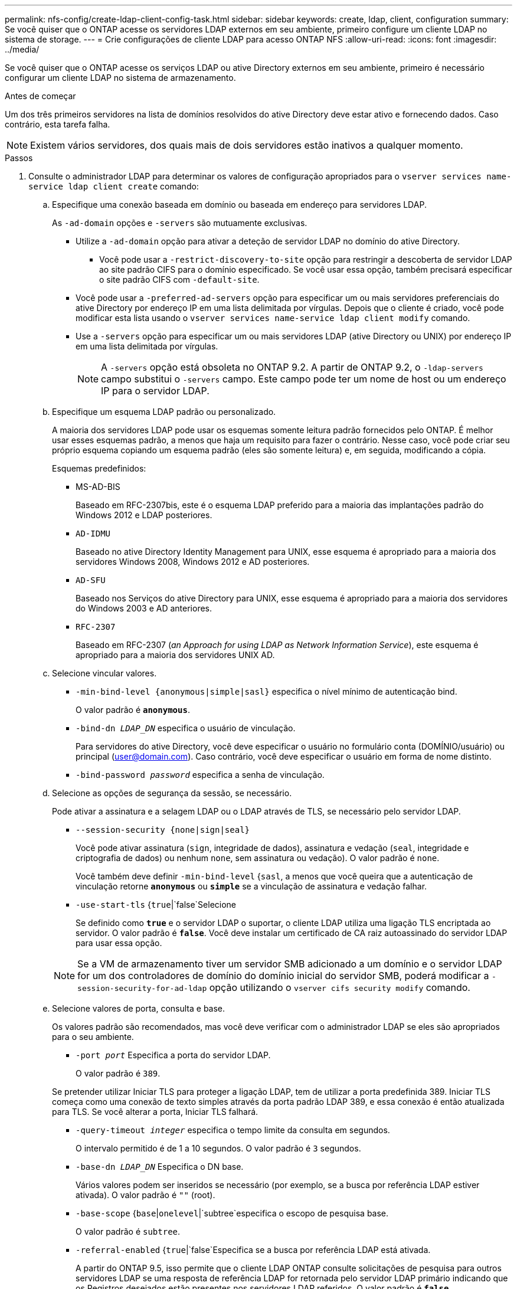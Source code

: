 ---
permalink: nfs-config/create-ldap-client-config-task.html 
sidebar: sidebar 
keywords: create, ldap, client, configuration 
summary: Se você quiser que o ONTAP acesse os servidores LDAP externos em seu ambiente, primeiro configure um cliente LDAP no sistema de storage. 
---
= Crie configurações de cliente LDAP para acesso ONTAP NFS
:allow-uri-read: 
:icons: font
:imagesdir: ../media/


[role="lead"]
Se você quiser que o ONTAP acesse os serviços LDAP ou ative Directory externos em seu ambiente, primeiro é necessário configurar um cliente LDAP no sistema de armazenamento.

.Antes de começar
Um dos três primeiros servidores na lista de domínios resolvidos do ative Directory deve estar ativo e fornecendo dados. Caso contrário, esta tarefa falha.

[NOTE]
====
Existem vários servidores, dos quais mais de dois servidores estão inativos a qualquer momento.

====
.Passos
. Consulte o administrador LDAP para determinar os valores de configuração apropriados para o `vserver services name-service ldap client create` comando:
+
.. Especifique uma conexão baseada em domínio ou baseada em endereço para servidores LDAP.
+
As `-ad-domain` opções e `-servers` são mutuamente exclusivas.

+
*** Utilize a `-ad-domain` opção para ativar a deteção de servidor LDAP no domínio do ative Directory.
+
**** Você pode usar a `-restrict-discovery-to-site` opção para restringir a descoberta de servidor LDAP ao site padrão CIFS para o domínio especificado. Se você usar essa opção, também precisará especificar o site padrão CIFS com `-default-site`.


*** Você pode usar a `-preferred-ad-servers` opção para especificar um ou mais servidores preferenciais do ative Directory por endereço IP em uma lista delimitada por vírgulas. Depois que o cliente é criado, você pode modificar esta lista usando o `vserver services name-service ldap client modify` comando.
*** Use a `-servers` opção para especificar um ou mais servidores LDAP (ative Directory ou UNIX) por endereço IP em uma lista delimitada por vírgulas.
+
[NOTE]
====
A `-servers` opção está obsoleta no ONTAP 9.2. A partir de ONTAP 9.2, o `-ldap-servers` campo substitui o `-servers` campo. Este campo pode ter um nome de host ou um endereço IP para o servidor LDAP.

====


.. Especifique um esquema LDAP padrão ou personalizado.
+
A maioria dos servidores LDAP pode usar os esquemas somente leitura padrão fornecidos pelo ONTAP. É melhor usar esses esquemas padrão, a menos que haja um requisito para fazer o contrário. Nesse caso, você pode criar seu próprio esquema copiando um esquema padrão (eles são somente leitura) e, em seguida, modificando a cópia.

+
Esquemas predefinidos:

+
*** MS-AD-BIS
+
Baseado em RFC-2307bis, este é o esquema LDAP preferido para a maioria das implantações padrão do Windows 2012 e LDAP posteriores.

*** `AD-IDMU`
+
Baseado no ative Directory Identity Management para UNIX, esse esquema é apropriado para a maioria dos servidores Windows 2008, Windows 2012 e AD posteriores.

*** `AD-SFU`
+
Baseado nos Serviços do ative Directory para UNIX, esse esquema é apropriado para a maioria dos servidores do Windows 2003 e AD anteriores.

*** `RFC-2307`
+
Baseado em RFC-2307 (_an Approach for using LDAP as Network Information Service_), este esquema é apropriado para a maioria dos servidores UNIX AD.



.. Selecione vincular valores.
+
*** `-min-bind-level {anonymous|simple|sasl}` especifica o nível mínimo de autenticação bind.
+
O valor padrão é `*anonymous*`.

*** `-bind-dn _LDAP_DN_` especifica o usuário de vinculação.
+
Para servidores do ative Directory, você deve especificar o usuário no formulário conta (DOMÍNIO/usuário) ou principal (user@domain.com). Caso contrário, você deve especificar o usuário em forma de nome distinto.

*** `-bind-password _password_` especifica a senha de vinculação.


.. Selecione as opções de segurança da sessão, se necessário.
+
Pode ativar a assinatura e a selagem LDAP ou o LDAP através de TLS, se necessário pelo servidor LDAP.

+
*** `--session-security {none|sign|seal}`
+
Você pode ativar assinatura (`sign`, integridade de dados), assinatura e vedação (`seal`, integridade e criptografia de dados) ou nenhum  `none`, sem assinatura ou vedação). O valor padrão é `none`.

+
Você também deve definir `-min-bind-level` {`sasl`, a menos que você queira que a autenticação de vinculação retorne `*anonymous*` ou `*simple*` se a vinculação de assinatura e vedação falhar.

*** `-use-start-tls` {`true`|`false`Selecione
+
Se definido como `*true*` e o servidor LDAP o suportar, o cliente LDAP utiliza uma ligação TLS encriptada ao servidor. O valor padrão é `*false*`. Você deve instalar um certificado de CA raiz autoassinado do servidor LDAP para usar essa opção.

+
[NOTE]
====
Se a VM de armazenamento tiver um servidor SMB adicionado a um domínio e o servidor LDAP for um dos controladores de domínio do domínio inicial do servidor SMB, poderá modificar a `-session-security-for-ad-ldap` opção utilizando o `vserver cifs security modify` comando.

====


.. Selecione valores de porta, consulta e base.
+
Os valores padrão são recomendados, mas você deve verificar com o administrador LDAP se eles são apropriados para o seu ambiente.

+
*** `-port _port_` Especifica a porta do servidor LDAP.
+
O valor padrão é `389`.

+
Se pretender utilizar Iniciar TLS para proteger a ligação LDAP, tem de utilizar a porta predefinida 389. Iniciar TLS começa como uma conexão de texto simples através da porta padrão LDAP 389, e essa conexão é então atualizada para TLS. Se você alterar a porta, Iniciar TLS falhará.

*** `-query-timeout _integer_` especifica o tempo limite da consulta em segundos.
+
O intervalo permitido é de 1 a 10 segundos. O valor padrão é `3` segundos.

*** `-base-dn _LDAP_DN_` Especifica o DN base.
+
Vários valores podem ser inseridos se necessário (por exemplo, se a busca por referência LDAP estiver ativada). O valor padrão é `""` (root).

*** `-base-scope` {`base`|`onelevel`|`subtree`especifica o escopo de pesquisa base.
+
O valor padrão é `subtree`.

*** `-referral-enabled` {`true`|`false`Especifica se a busca por referência LDAP está ativada.
+
A partir do ONTAP 9.5, isso permite que o cliente LDAP ONTAP consulte solicitações de pesquisa para outros servidores LDAP se uma resposta de referência LDAP for retornada pelo servidor LDAP primário indicando que os Registros desejados estão presentes nos servidores LDAP referidos. O valor padrão é `*false*`.

+
Para pesquisar Registros presentes nos servidores LDAP referidos, o base-DN dos Registros referidos deve ser adicionado ao base-DN como parte da configuração do cliente LDAP.





. Crie uma configuração de cliente LDAP na VM de armazenamento:
+
`vserver services name-service ldap client create -vserver _vserver_name_ -client-config _client_config_name_ {-servers _LDAP_server_list_ | -ad-domain _ad_domain_} -preferred-ad-servers _preferred_ad_server_list_ -restrict-discovery-to-site {true|false} -default-site _CIFS_default_site_ -schema _schema_ -port 389 -query-timeout 3 -min-bind-level {anonymous|simple|sasl} -bind-dn _LDAP_DN_ -bind-password _password_ -base-dn _LDAP_DN_ -base-scope subtree -session-security {none|sign|seal} [-referral-enabled {true|false}]`

+
[NOTE]
====
Você deve fornecer o nome da VM de armazenamento ao criar uma configuração de cliente LDAP.

====
. Verifique se a configuração do cliente LDAP foi criada com sucesso:
+
`vserver services name-service ldap client show -client-config client_config_name`



.Exemplos
O comando a seguir cria uma nova configuração de cliente LDAP chamada ldap1 para que a VM de armazenamento VS1 funcione com um servidor do ative Directory para LDAP:

[listing]
----
cluster1::> vserver services name-service ldap client create -vserver vs1 -client-config ldapclient1 -ad-domain addomain.example.com -schema AD-SFU -port 389 -query-timeout 3 -min-bind-level simple -base-dn DC=addomain,DC=example,DC=com -base-scope subtree -preferred-ad-servers 172.17.32.100
----
O comando a seguir cria uma nova configuração de cliente LDAP chamada ldap1 para que a VM de armazenamento VS1 funcione com um servidor do ative Directory para LDAP no qual a assinatura e a vedação são necessárias, e a descoberta de servidor LDAP é restrita a um site específico para o domínio especificado:

[listing]
----
cluster1::> vserver services name-service ldap client create -vserver vs1 -client-config ldapclient1 -ad-domain addomain.example.com -restrict-discovery-to-site true -default-site cifsdefaultsite.com -schema AD-SFU -port 389 -query-timeout 3 -min-bind-level sasl -base-dn DC=addomain,DC=example,DC=com -base-scope subtree -preferred-ad-servers 172.17.32.100 -session-security seal
----
O comando a seguir cria uma nova configuração de cliente LDAP chamada ldap1 para que a VM de armazenamento VS1 funcione com um servidor do ative Directory para LDAP onde a busca por referência LDAP é necessária:

[listing]
----
cluster1::> vserver services name-service ldap client create -vserver vs1 -client-config ldapclient1 -ad-domain addomain.example.com -schema AD-SFU -port 389 -query-timeout 3 -min-bind-level sasl -base-dn "DC=adbasedomain,DC=example1,DC=com; DC=adrefdomain,DC=example2,DC=com" -base-scope subtree -preferred-ad-servers 172.17.32.100 -referral-enabled true
----
O comando a seguir modifica a configuração do cliente LDAP chamada ldap1 para a VM de armazenamento VS1 especificando o DN base:

[listing]
----
cluster1::> vserver services name-service ldap client modify -vserver vs1 -client-config ldap1 -base-dn CN=Users,DC=addomain,DC=example,DC=com
----
O comando a seguir modifica a configuração do cliente LDAP chamada ldap1 para a VM de armazenamento VS1, ativando a busca de referência:

[listing]
----
cluster1::> vserver services name-service ldap client modify -vserver vs1 -client-config ldap1 -base-dn "DC=adbasedomain,DC=example1,DC=com; DC=adrefdomain,DC=example2,DC=com"  -referral-enabled true
----